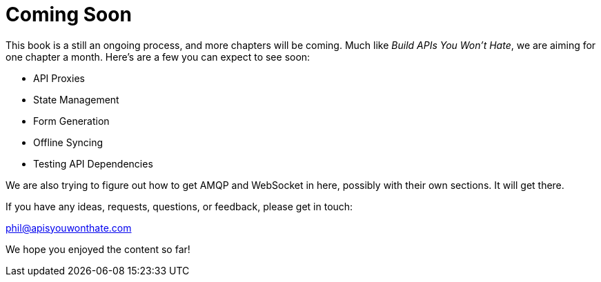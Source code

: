 = Coming Soon

This book is a still an ongoing process, and more chapters will be coming. Much
like _Build APIs You Won't Hate_, we are aiming for one chapter a month. Here's
are a few you can expect to see soon:

* API Proxies
* State Management
* Form Generation
* Offline Syncing
* Testing API Dependencies

We are also trying to figure out how to get AMQP and WebSocket in here,
possibly with their own sections. It will get there.

If you have any ideas, requests, questions, or feedback, please get in
touch:

phil@apisyouwonthate.com

We hope you enjoyed the content so far!
